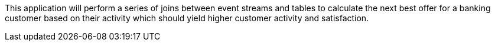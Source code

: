This application will perform a series of joins between event streams and tables to calculate the next best offer for a banking customer based on their activity which should yield higher customer activity and satisfaction.
